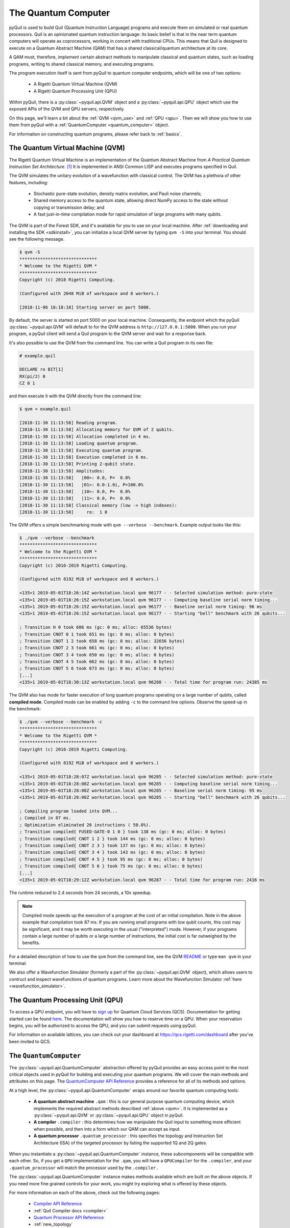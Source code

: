 .. _qvm:

The Quantum Computer
====================

pyQuil is used to build Quil (Quantum Instruction Language) programs and execute them on simulated or real quantum processors. Quil is an opinionated
quantum instruction language: its basic belief is that in the near term quantum computers will
operate as coprocessors, working in concert with traditional CPUs. This means that Quil is designed to execute on
a Quantum Abstract Machine (QAM) that has a shared classical/quantum architecture at its core.

A QAM must, therefore, implement certain abstract methods to manipulate classical and quantum states, such as loading
programs, writing to shared classical memory, and executing programs.

The program execution itself is sent from pyQuil to quantum computer endpoints, which will be one of two options:

  - A Rigetti Quantum Virtual Machine (QVM)
  - A Rigetti Quantum Processing Unit (QPU)

Within pyQuil, there is a :py:class:`~pyquil.api.QVM` object and a :py:class:`~pyquil.api.QPU` object which use
the exposed APIs of the QVM and QPU servers, respectively.

On this page, we'll learn a bit about the :ref:`QVM <qvm_use>` and :ref:`QPU <qpu>`. Then we will
show you how to use them from pyQuil with a :ref:`QuantumComputer <quantum_computer>` object.

For information on constructing quantum programs, please refer back to :ref:`basics`.

.. _qvm_use:

The Quantum Virtual Machine (QVM)
~~~~~~~~~~~~~~~~~~~~~~~~~~~~~~~~~

The Rigetti Quantum Virtual Machine is an implementation of the Quantum Abstract Machine from
*A Practical Quantum Instruction Set Architecture*. [1]_  It is implemented in ANSI Common LISP and
executes programs specified in Quil.

The QVM simulates the unitary evolution of a wavefunction with
classical control. The QVM has a plethora of other features,
including:

  - Stochastic pure-state evolution, density matrix evolution, and
    Pauli noise channels;
  - Shared memory access to the quantum state, allowing direct NumPy
    access to the state without copying or transmission delay; and
  - A fast just-in-time compilation mode for rapid simulation of large
    programs with many qubits.

The QVM is part of the Forest SDK, and it's available for you to use on your local machine.
After :ref:`downloading and installing the SDK <sdkinstall>`, you can initialize a local
QVM server by typing ``qvm -S`` into your terminal. You should see the following message.

.. code:: text

    $ qvm -S
    ******************************
    * Welcome to the Rigetti QVM *
    ******************************
    Copyright (c) 2018 Rigetti Computing.

    (Configured with 2048 MiB of workspace and 8 workers.)

    [2018-11-06 18:18:18] Starting server on port 5000.

By default, the server is started on port 5000 on your local machine. Consequently, the endpoint which
the pyQuil :py:class:`~pyquil.api.QVM` will default to for the QVM address is ``http://127.0.0.1:5000``. When you
run your program, a pyQuil client will send a Quil program to the QVM server and wait for a response back.

It's also possible to use the QVM from the command line. You can write a Quil program in its own file:

.. code:: text

    # example.quil

    DECLARE ro BIT[1]
    RX(pi/2) 0
    CZ 0 1

and then execute it with the QVM directly from the command line:

.. code:: text

    $ qvm < example.quil

    [2018-11-30 11:13:58] Reading program.
    [2018-11-30 11:13:58] Allocating memory for QVM of 2 qubits.
    [2018-11-30 11:13:58] Allocation completed in 4 ms.
    [2018-11-30 11:13:58] Loading quantum program.
    [2018-11-30 11:13:58] Executing quantum program.
    [2018-11-30 11:13:58] Execution completed in 6 ms.
    [2018-11-30 11:13:58] Printing 2-qubit state.
    [2018-11-30 11:13:58] Amplitudes:
    [2018-11-30 11:13:58]   |00>: 0.0, P=  0.0%
    [2018-11-30 11:13:58]   |01>: 0.0-1.0i, P=100.0%
    [2018-11-30 11:13:58]   |10>: 0.0, P=  0.0%
    [2018-11-30 11:13:58]   |11>: 0.0, P=  0.0%
    [2018-11-30 11:13:58] Classical memory (low -> high indexes):
    [2018-11-30 11:13:58]     ro:  1 0

The QVM offers a simple benchmarking mode with ``qvm --verbose
--benchmark``. Example output looks like this:

.. code:: text

   $ ./qvm --verbose --benchmark
   ******************************
   * Welcome to the Rigetti QVM *
   ******************************
   Copyright (c) 2016-2019 Rigetti Computing.

   (Configured with 8192 MiB of workspace and 8 workers.)

   <135>1 2019-05-01T18:26:14Z workstation.local qvm 96177 - - Selected simulation method: pure-state
   <135>1 2019-05-01T18:26:15Z workstation.local qvm 96177 - - Computing baseline serial norm timing...
   <135>1 2019-05-01T18:26:15Z workstation.local qvm 96177 - - Baseline serial norm timing: 96 ms
   <135>1 2019-05-01T18:26:15Z workstation.local qvm 96177 - - Starting "bell" benchmark with 26 qubits...

   ; Transition H 0 took 686 ms (gc: 0 ms; alloc: 65536 bytes)
   ; Transition CNOT 0 1 took 651 ms (gc: 0 ms; alloc: 0 bytes)
   ; Transition CNOT 1 2 took 658 ms (gc: 0 ms; alloc: 32656 bytes)
   ; Transition CNOT 2 3 took 661 ms (gc: 0 ms; alloc: 0 bytes)
   ; Transition CNOT 3 4 took 650 ms (gc: 0 ms; alloc: 0 bytes)
   ; Transition CNOT 4 5 took 662 ms (gc: 0 ms; alloc: 0 bytes)
   ; Transition CNOT 5 6 took 673 ms (gc: 0 ms; alloc: 0 bytes)
   [...]
   <135>1 2019-05-01T18:30:13Z workstation.local qvm 96288 - - Total time for program run: 24385 ms

The QVM also has mode for faster execution of long quantum programs
operating on a large number of qubits, called **compiled
mode**. Compiled mode can be enabled by adding ``-c`` to the command
line options. Observe the speed-up in the benchmark:

.. code:: text

   $ ./qvm --verbose --benchmark -c
   ******************************
   * Welcome to the Rigetti QVM *
   ******************************
   Copyright (c) 2016-2019 Rigetti Computing.

   (Configured with 8192 MiB of workspace and 8 workers.)

   <135>1 2019-05-01T18:28:07Z workstation.local qvm 96285 - - Selected simulation method: pure-state
   <135>1 2019-05-01T18:28:08Z workstation.local qvm 96285 - - Computing baseline serial norm timing...
   <135>1 2019-05-01T18:28:08Z workstation.local qvm 96285 - - Baseline serial norm timing: 95 ms
   <135>1 2019-05-01T18:28:08Z workstation.local qvm 96285 - - Starting "bell" benchmark with 26 qubits...

   ; Compiling program loaded into QVM...
   ; Compiled in 87 ms.
   ; Optimization eliminated 26 instructions ( 50.0%).
   ; Transition compiled{ FUSED-GATE-0 1 0 } took 138 ms (gc: 0 ms; alloc: 0 bytes)
   ; Transition compiled{ CNOT 1 2 } took 144 ms (gc: 0 ms; alloc: 0 bytes)
   ; Transition compiled{ CNOT 2 3 } took 137 ms (gc: 0 ms; alloc: 0 bytes)
   ; Transition compiled{ CNOT 3 4 } took 143 ms (gc: 0 ms; alloc: 0 bytes)
   ; Transition compiled{ CNOT 4 5 } took 95 ms (gc: 0 ms; alloc: 0 bytes)
   ; Transition compiled{ CNOT 5 6 } took 75 ms (gc: 0 ms; alloc: 0 bytes)
   [...]
   <135>1 2019-05-01T18:29:12Z workstation.local qvm 96287 - - Total time for program run: 2416 ms

The runtime reduced to 2.4 seconds from 24 seconds, a 10x speedup.

.. note::
   Compiled mode speeds up the execution of a program at the
   cost of an initial compilation. Note in the above example that
   compilation took 87 ms.  If you are running small programs with low
   qubit counts, this cost may be significant, and it may be worth
   executing in the usual ("interpreted") mode. However, if your
   programs contain a large number of qubits or a large number of
   instructions, the initial cost is far outweighed by the benefits.

For a detailed description of how to use the ``qvm`` from the command line, see the QVM `README
<https://github.com/rigetti/qvm>`_ or type ``man qvm`` in your terminal.

We also offer a Wavefunction Simulator (formerly a part of the :py:class:`~pyquil.api.QVM` object),
which allows users to contruct and inspect wavefunctions of quantum programs. Learn more
about the Wavefunction Simulator :ref:`here <wavefunction_simulator>`.

.. _qpu:

The Quantum Processing Unit (QPU)
~~~~~~~~~~~~~~~~~~~~~~~~~~~~~~~~~

To access a QPU endpoint, you will have to `sign up <https://www.rigetti.com/>`_ for Quantum Cloud Services (QCS).
Documentation for getting started can be found `here <https://www.rigetti.com/qcs/docs/intro-to-qcs>`_. The
documentation will show you how to reserve time on a QPU. When your reservation begins, you will be authorized to
access the QPU, and you can submit requests using pyQuil.

For information on available lattices, you can check out your dashboard at https://qcs.rigetti.com/dashboard after you've
been invited to QCS.


.. _quantum_computer:

The ``QuantumComputer``
~~~~~~~~~~~~~~~~~~~~~~~

The :py:class:`~pyquil.api.QuantumComputer` abstraction offered by pyQuil provides an easy access point to the most
critical objects used in pyQuil for building and executing your quantum programs.
We will cover the main methods and attributes on this page.
The `QuantumComputer API Reference <apidocs/quantum_computer.html>`_ provides a reference for all of its methods and
options.

At a high level, the :py:class:`~pyquil.api.QuantumComputer` wraps around our favorite quantum computing tools:

  - **A quantum abstract machine** ``.qam`` : this is our general purpose quantum computing device,
    which implements the required abstract methods described :ref:`above <qvm>`. It is implemented as a
    :py:class:`~pyquil.api.QVM` or :py:class:`~pyquil.api.QPU` object in pyQuil.
  - **A compiler** ``.compiler`` : this determines how we manipulate the Quil input to something more efficient when possible,
    and then into a form which our QAM can accept as input.
  - **A quantum processor** ``.quantum_processor`` : this specifies the topology and Instruction Set Architecture (ISA) of
    the targeted processor by listing the supported 1Q and 2Q gates.

When you instantiate a :py:class:`~pyquil.api.QuantumComputer` instance, these subcomponents will be compatible with
each other. So, if you get a ``QPU`` implementation for the ``.qam``, you will have a ``QPUCompiler`` for the
``.compiler``, and your ``.quantum_processor`` will match the processor used by the ``.compiler.``

The :py:class:`~pyquil.api.QuantumComputer` instance makes methods available which are built on the above objects. If
you need more fine grained controls for your work, you might try exploring what is offered by these objects.

For more information on each of the above, check out the following pages:

 - `Compiler API Reference <apidocs/compilers.html>`_
 - :ref:`Quil Compiler docs <compiler>`
 - `Quantum Processor API Reference <apidocs/quantum_processors.html>`_
 - :ref:`new_topology`
 - `Quantum abstract machine (QAM) API Reference <apidocs/qam.html>`_
 - `The Quil Whitepaper <https://arxiv.org/abs/1608.03355>`_ which describes the QAM

Instantiation
-------------

A decent amount of information needs to be provided to initialize the ``compiler``, ``quantum_processor``, and ``qam`` attributes,
much of which is already in your :ref:`config files <advanced_usage>` (or provided reasonable defaults when running locally).
Typically, you will want a :py:class:`~pyquil.api.QuantumComputer` which either:

  - pertains to a real, available QPU
  - is a QVM but mimics the topology of a QPU
  - is some generic QVM

All of this can be accomplished with :py:func:`~pyquil.api.get_qc`.

.. code:: python

    def get_qc(name: str, *, as_qvm: bool = None, noisy: bool = None, ...) -> QuantumComputer:

.. code:: python

    from pyquil import get_qc

    # Get a QPU
    qc = get_qc(QPU_LATTICE_NAME)  # QPU_LATTICE_NAME is just a string naming the quantum_processor

    # Get a QVM with the same topology as the QPU lattice
    qc = get_qc(QPU_LATTICE_NAME, as_qvm=True)
    # or, equivalently
    qc = get_qc(f"{QPU_LATTICE_NAME}-qvm")

    # A fully connected QVM
    number_of_qubits = 10
    qc = get_qc(f"{number_of_qubits}q-qvm")

For now, you will have to join QCS to get access to a specific quantum processor. Access to the QPU is only possible
during a booked reservation. If this sounds unfamiliar, check out our `documentation for QCS <https://docs.rigetti.com>`_
and `join the waitlist <https://www.rigetti.com/>`_.

For more information about creating and adding your own noise models, check out :ref:`noise`.

.. note::
    When connecting to a QVM locally (such as with ``get_qc(..., as_qvm=True)``) you'll have to set up the QVM
    in :ref:`server mode <server>`.

Methods
-------

Now that you have your ``qc``, there's a lot you can do with it. Most users will want to use ``compile``, ``run`` very
regularly. The general flow of use would look like this:

.. code:: python

    from pyquil import get_qc, Program
    from pyquil.gates import *

    qc = get_qc('9q-square-qvm')            # not general to any number of qubits, 9q-square-qvm is special

    qubits = qc.qubits()                    # this information comes from qc.quantum_processor
    p = Program()
    # ... build program, potentially making use of the qubits list

    compiled_program = qc.compile(p)        # this makes multiple calls to qc.compiler

    results = qc.run(compiled_program)      # this makes multiple calls to qc.qam

.. note::

    In addition to a running QVM server, you will need a running ``quilc`` server to compile your program. Setting
    up both of these is very easy, as explained :ref:`here <server>`.

The ``.run(...)`` method
^^^^^^^^^^^^^^^^^^^^^^^^

When using the ``.run(...)`` method, **you are responsible for compiling your program before running it.**
For example:

.. code:: python

    from pyquil import Program, get_qc
    from pyquil.gates import X, MEASURE

    qc = get_qc("8q-qvm")

    p = Program()
    ro = p.declare('ro', 'BIT', 2)
    p += X(0)
    p += MEASURE(0, ro[0])
    p += MEASURE(1, ro[1])
    p.wrap_in_numshots_loop(5)

    executable = qc.compile(p)
    bitstrings = qc.run(executable)  # .run takes in a compiled program
    print(bitstrings)

The results returned is a *list of lists of integers*. In the above case, that's

.. parsed-literal::

    [[1, 0], [1, 0], [1, 0], [1, 0], [1, 0]]

Let's unpack this. The *outer* list is an enumeration over the trials; the argument given to
``wrap_in_numshots_loop`` will match the length of ``results``.

The *inner* list, on the other hand, is an enumeration over the results stored in the memory region named ``ro``, which
we use as our readout register. We see that the result of this program is that the memory region ``ro[0]`` now stores
the state of qubit 0, which should be ``1`` after an :math:`X`-gate. See :ref:`declaring_memory` and :ref:`measurement`
for more details about declaring and accessing classical memory regions.

.. tip:: Get the results for qubit 0 with ``numpy.array(bitstrings)[:,0]``.

.. _new_topology:

Providing Your Own Quantum Processor Topology
---------------------------------------------

It is simple to provide your own quantum processor topology as long as you can give your qubits each a number,
and specify which edges exist. Here is an example, using the topology of our 16Q chip (two octagons connected by a square):

.. code:: python

    import networkx as nx

    from pyquil.quantum_processor import NxQuantumProcessor
    from pyquil.noise import decoherence_noise_with_asymmetric_ro

    qubits = [0, 1, 2, 3, 4, 5, 6, 7, 10, 11, 12, 13, 14, 15, 16, 17]  # qubits are numbered by octagon
    edges = [(0, 1), (1, 2), (2, 3), (3, 4), (4, 5), (5, 6), (6, 7), (7, 0),  # first octagon
             (1, 16), (2, 15),  # connections across the square
             (10, 11), (11, 12), (13, 14), (14, 15), (15, 16), (16, 17), (10, 17)] # second octagon

    # Build the NX graph
    topo = nx.from_edgelist(edges)
    # You would uncomment the next line if you have disconnected qubits
    # topo.add_nodes_from(qubits)
    quantum_processor = NxQuantumProcessor(topo)
    quantum_processor.noise_model = decoherence_noise_with_asymmetric_ro(quantum_processor.to_compiler_isa())  # Optional

Now that you have your quantum processor, you could set ``qc.compiler.quantum_processor`` to point to your new quantum processor,
or use it to make new objects.

Simulating the QPU using the QVM
--------------------------------

The :py:class:`~pyquil.api.QAM` methods are intended to be used in the same way, whether a QVM or QPU is being targeted.
Everywhere on this page,
you can swap out the type of the QAM (QVM <=> QPU) and you will still
get reasonable results back. As long as the topologies of the quantum processors are the same, programs compiled and run on the QVM
will be able to run on the QPU and vice versa. Since :py:class:`~pyquil.api.QuantumComputer` is built on the ``QAM``
abstract class, its methods will also work for both QAM implementations.

This makes the QVM a powerful tool for testing quantum programs before executing them on the QPU.

.. code:: python

    qpu = get_qc(QPU_LATTICE_NAME)
    qvm = get_qc(QPU_LATTICE_NAME, as_qvm=True)

By simply providing ``as_qvm=True``, we get a QVM which will have the same topology as
the named QPU. It's a good idea to run your programs against the QVM before booking QPU time to iron out
bugs. To learn more about how to add noise models to your virtual ``QuantumComputer`` instance, check out
:ref:`noise`.

In the next section, we will see how to use the Wavefunction Simulator aspect of the Rigetti QVM to inspect the full
wavefunction set up by a Quil program.

.. [1] https://arxiv.org/abs/1608.03355


